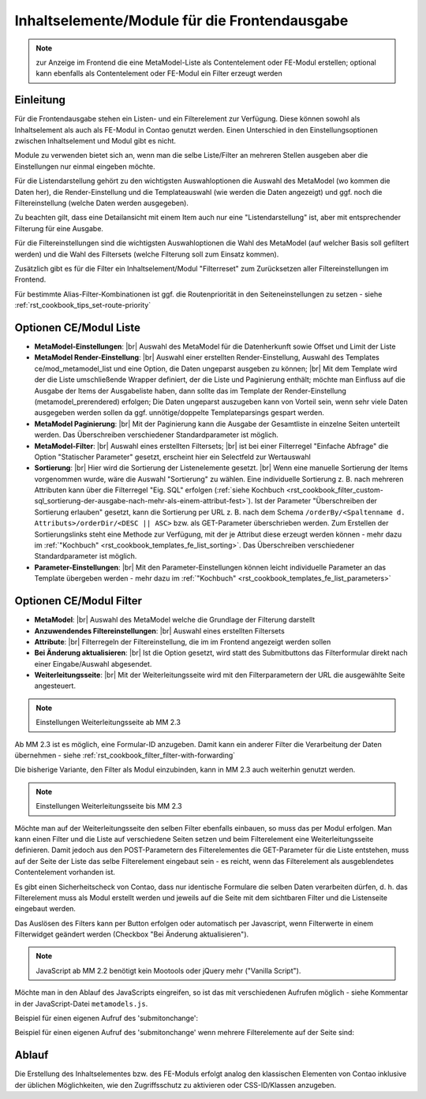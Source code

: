 .. _component_contentelements:

Inhaltselemente/Module für die Frontendausgabe
==============================================

.. note:: zur Anzeige im Frontend die eine MetaModel-Liste
  als Contentelement oder FE-Modul erstellen; optional kann
  ebenfalls als Contentelement oder FE-Modul ein Filter
  erzeugt werden

Einleitung
----------

Für die Frontendausgabe stehen ein Listen- und ein Filterelement
zur Verfügung. Diese können sowohl als Inhaltselement als auch
als FE-Modul in Contao genutzt werden. Einen Unterschied in den
Einstellungsoptionen zwischen Inhaltselement und Modul gibt es nicht.

Module zu verwenden bietet sich an, wenn man die selbe Liste/Filter an
mehreren Stellen ausgeben aber die Einstellungen nur einmal eingeben möchte.

Für die Listendarstellung gehört zu den wichtigsten Auswahloptionen
die Auswahl des MetaModel (wo kommen die Daten her), die Render-Einstellung
und die Templateauswahl (wie werden die Daten angezeigt) und ggf. noch
die Filtereinstellung (welche Daten werden ausgegeben).

Zu beachten gilt, dass eine Detailansicht mit einem Item auch nur eine
"Listendarstellung" ist, aber mit entsprechender Filterung für eine
Ausgabe.

Für die Filtereinstellungen sind die wichtigsten Auswahloptionen
die Wahl des MetaModel (auf welcher Basis soll gefiltert werden) und
die Wahl des Filtersets (welche Filterung soll zum Einsatz kommen).

Zusätzlich gibt es für die Filter ein Inhaltselement/Modul "Filterreset"
zum Zurücksetzen aller Filtereinstellungen im Frontend.

Für bestimmte Alias-Filter-Kombinationen ist ggf. die Routenpriorität in den
Seiteneinstellungen zu setzen - siehe :ref:`rst_cookbook_tips_set-route-priority`


Optionen CE/Modul Liste
-----------------------

* **MetaModel-Einstellungen**: |br|
  Auswahl des MetaModel für die Datenherkunft sowie Offset und Limit der Liste
* **MetaModel Render-Einstellung**: |br|
  Auswahl einer erstellten Render-Einstellung, Auswahl des Templates
  ce/mod_metamodel_list und eine Option, die Daten ungeparst ausgeben zu können; |br|
  Mit dem Template wird der die Liste umschließende Wrapper definiert, der die Liste
  und Paginierung enthält; möchte man Einfluss auf die Ausgabe der Items der
  Ausgabeliste haben, dann sollte das im Template der Render-Einstellung (metamodel_prerendered)
  erfolgen; Die Daten ungeparst auszugeben kann von Vorteil sein, wenn sehr viele Daten
  ausgegeben werden sollen da ggf. unnötige/doppelte Templateparsings gespart werden.
* **MetaModel Paginierung**: |br|
  Mit der Paginierung kann die Ausgabe der Gesamtliste in einzelne Seiten unterteilt werden.
  Das Überschreiben verschiedener Standardparameter ist möglich.
* **MetaModel-Filter**: |br|
  Auswahl eines erstellten Filtersets; |br|
  ist bei einer Filterregel "Einfache Abfrage" die Option "Statischer Parameter"
  gesetzt, erscheint hier ein Selectfeld zur Wertauswahl
* **Sortierung**: |br|
  Hier wird die Sortierung der Listenelemente gesetzt. |br|
  Wenn eine manuelle Sortierung der Items vorgenommen wurde, wäre die Auswahl
  "Sortierung" zu wählen. Eine individuelle Sortierung z. B. nach mehreren Attributen
  kann über die Filterregel "Eig. SQL" erfolgen (:ref:`siehe Kochbuch <rst_cookbook_filter_custom-sql_sortierung-der-ausgabe-nach-mehr-als-einem-attribut-fest>`).
  Ist der Parameter "Überschreiben der Sortierung erlauben" gesetzt,
  kann die Sortierung per URL z. B. nach dem Schema ``/orderBy/<Spaltenname d. Attributs>/orderDir/<DESC || ASC>``
  bzw. als GET-Parameter überschrieben werden. Zum Erstellen der Sortierungslinks steht eine
  Methode zur Verfügung, mit der je Attribut diese erzeugt werden können - mehr dazu im
  :ref:`"Kochbuch" <rst_cookbook_templates_fe_list_sorting>`. Das Überschreiben verschiedener
  Standardparameter ist möglich.
* **Parameter-Einstellungen**: |br|
  Mit den Parameter-Einstellungen können leicht individuelle Parameter an das Template
  übergeben werden - mehr dazu im :ref:`"Kochbuch" <rst_cookbook_templates_fe_list_parameters>`


Optionen CE/Modul Filter
------------------------

* **MetaModel**: |br|
  Auswahl des MetaModel welche die Grundlage der Filterung darstellt
* **Anzuwendendes Filtereinstellungen**: |br|
  Auswahl eines erstellten Filtersets
* **Attribute**: |br|
  Filterregeln der Filtereinstellung, die im im Frontend angezeigt werden sollen
* **Bei Änderung aktualisieren**: |br|
  Ist die Option gesetzt, wird statt des Submitbuttons das Filterformular direkt
  nach einer Eingabe/Auswahl abgesendet.
* **Weiterleitungsseite**: |br|
  Mit der Weiterleitungsseite wird mit den Filterparametern der URL die
  ausgewählte Seite angesteuert.

.. note:: Einstellungen Weiterleitungsseite ab MM 2.3

Ab MM 2.3 ist es möglich, eine Formular-ID anzugeben. Damit kann ein anderer Filter die
Verarbeitung der Daten übernehmen - siehe :ref:`rst_cookbook_filter_filter-with-forwarding`

Die bisherige Variante, den Filter als Modul einzubinden, kann in MM 2.3 auch weiterhin genutzt werden.

.. note:: Einstellungen Weiterleitungsseite bis MM 2.3

Möchte man auf der Weiterleitungsseite den selben Filter ebenfalls einbauen, so muss das per
Modul erfolgen. Man kann einen Filter und die Liste auf verschiedene Seiten setzen und beim Filterelement
eine Weiterleitungsseite definieren. Damit jedoch aus den POST-Parametern des Filterelementes
die GET-Parameter für die Liste entstehen, muss auf der Seite der Liste das selbe Filterelement
eingebaut sein - es reicht, wenn das Filterelement als ausgeblendetes Contentelement vorhanden ist.

Es gibt einen Sicherheitscheck von Contao, dass nur identische Formulare die
selben Daten verarbeiten dürfen, d. h. das Filterelement muss als Modul erstellt werden und jeweils
auf die Seite mit dem sichtbaren Filter und die Listenseite eingebaut werden.

Das Auslösen des Filters kann per Button erfolgen oder automatisch per Javascript, wenn Filterwerte
in einem Filterwidget geändert werden (Checkbox "Bei Änderung aktualisieren").

.. note:: JavaScript ab MM 2.2 benötigt kein Mootools oder jQuery mehr ("Vanilla Script").

Möchte man in den Ablauf des JavaScripts eingreifen, so ist das mit verschiedenen Aufrufen möglich
- siehe Kommentar in der JavaScript-Datei ``metamodels.js``.

Beispiel für einen eigenen Aufruf des 'submitonchange':

.. code-block:: js
   :linenos:

    <script>
    // Remove 'submitonchange'.
    window.MetaModelsFE.removeClassHook('submitonchange', window.MetaModelsFE.applySubmitOnChange);
    // Add own 'submitonchange'.
    window.MetaModelsFE.addClassHook('submitonchange', (el, helper) => {
        helper.bindEvent({
            object: el,
            type  : 'change',
            func  : (event) => {
                // Your code...
            },
        });
    });
    </script>

Beispiel für einen eigenen Aufruf des 'submitonchange' wenn mehrere Filterelemente auf der Seite sind:

.. code-block:: js
   :linenos:

    <script>
    window.MetaModelsFE.addClassHook('submitonchange', (el, helper) => {
        // Check right element.
        if (el.withoutChange) {
             return;
        }
        // Remove 'submitonchange'
        helper.unbindEvents({object: el, type: 'change'});
        // Add own 'submitonchange'.
        helper.bindEvent({
            object: el,
            type  : 'change',
            func  : (event) => {
                // Own code...
            },
        });
    });
    </script>

Ablauf
------

Die Erstellung des Inhaltselementes bzw. des FE-Moduls erfolgt analog
den klassischen Elementen von Contao inklusive der üblichen Möglichkeiten,
wie den Zugriffsschutz zu aktivieren oder CSS-ID/Klassen anzugeben.


.. |img_filter| image:: /_img/icons/filter.png

.. |br| raw:: html

   <br />

